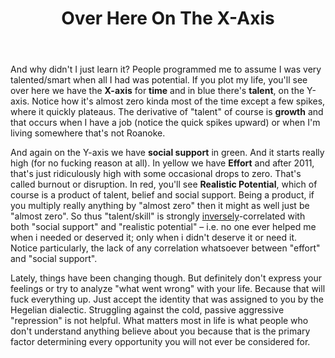 :PROPERTIES:
:ID:       f541e274-0691-472d-8e93-62599b544321
:END:
#+TITLE: Over Here On The X-Axis
#+CATEGORY: slips
#+TAGS: rant

And why didn't I just learn it? People programmed me to assume I was very
talented/smart when all I had was potential. If you plot my life, you'll see
over here we have the *X-axis* for *time* and in blue there's *talent*, on the
Y-axis. Notice how it's almost zero kinda most of the time except a few spikes,
where it quickly plateaus. The derivative of "talent" of course is *growth* and
that occurs when I have a job (notice the quick spikes upward) or when I'm
living somewhere that's not Roanoke.

And again on the Y-axis we have *social support* in green.  And it starts really
high (for no fucking reason at all). In yellow we have *Effort* and after 2011,
that's just ridiculously high with some occasional drops to zero. That's called
burnout or disruption. In red, you'll see *Realistic Potential*, which of course
is a product of talent, belief and social support. Being a product, if you
multiply really anything by "almost zero" then it might as well just be "almost
zero". So thus "talent/skill" is strongly _inversely_-correlated with both
"social support" and "realistic potential" -- i.e. no one ever helped me when i
needed or deserved it; only when i didn't deserve it or need it. Notice
particularly, the lack of any correlation whatsoever between "effort" and
"social support".

Lately, things have been changing though. But definitely don't express your
feelings or try to analyze "what went wrong" with your life. Because that will
fuck everything up. Just accept the identity that was assigned to you by the
Hegelian dialectic. Struggling against the cold, passive aggressive "repression"
is not helpful.  What matters most in life is what people who don't understand
anything believe about you because that is the primary factor determining every
opportunity you will not ever be considered for.
